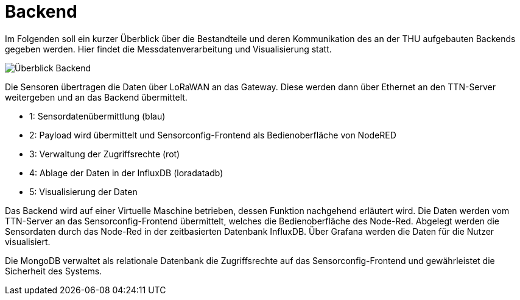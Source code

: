 # Backend

Im Folgenden soll ein kurzer Überblick über die Bestandteile und deren Kommunikation des an der THU aufgebauten Backends gegeben werden. Hier findet die Messdatenverarbeitung und Visualisierung statt.

image::Überblick_Backend.jpg[]

Die Sensoren übertragen die Daten über LoRaWAN an das Gateway. Diese werden dann über Ethernet an den TTN-Server weitergeben und an das Backend übermittelt.

- 1: Sensordatenübermittlung (blau)
- 2: Payload wird übermittelt und Sensorconfig-Frontend als Bedienoberfläche von NodeRED
- 3: Verwaltung der Zugriffsrechte  (rot)
- 4: Ablage der Daten in der InfluxDB (loradatadb)
- 5: Visualisierung der Daten

Das Backend wird auf einer Virtuelle Maschine betrieben, dessen Funktion nachgehend erläutert wird. Die Daten werden vom TTN-Server an das Sensorconfig-Frontend übermittelt, welches die Bedienoberfläche des Node-Red. Abgelegt werden die Sensordaten durch das Node-Red in der zeitbasierten Datenbank InfluxDB. Über Grafana werden die Daten für die Nutzer visualisiert.

Die MongoDB verwaltet als relationale Datenbank die Zugriffsrechte auf das Sensorconfig-Frontend und gewährleistet die Sicherheit des Systems. 
